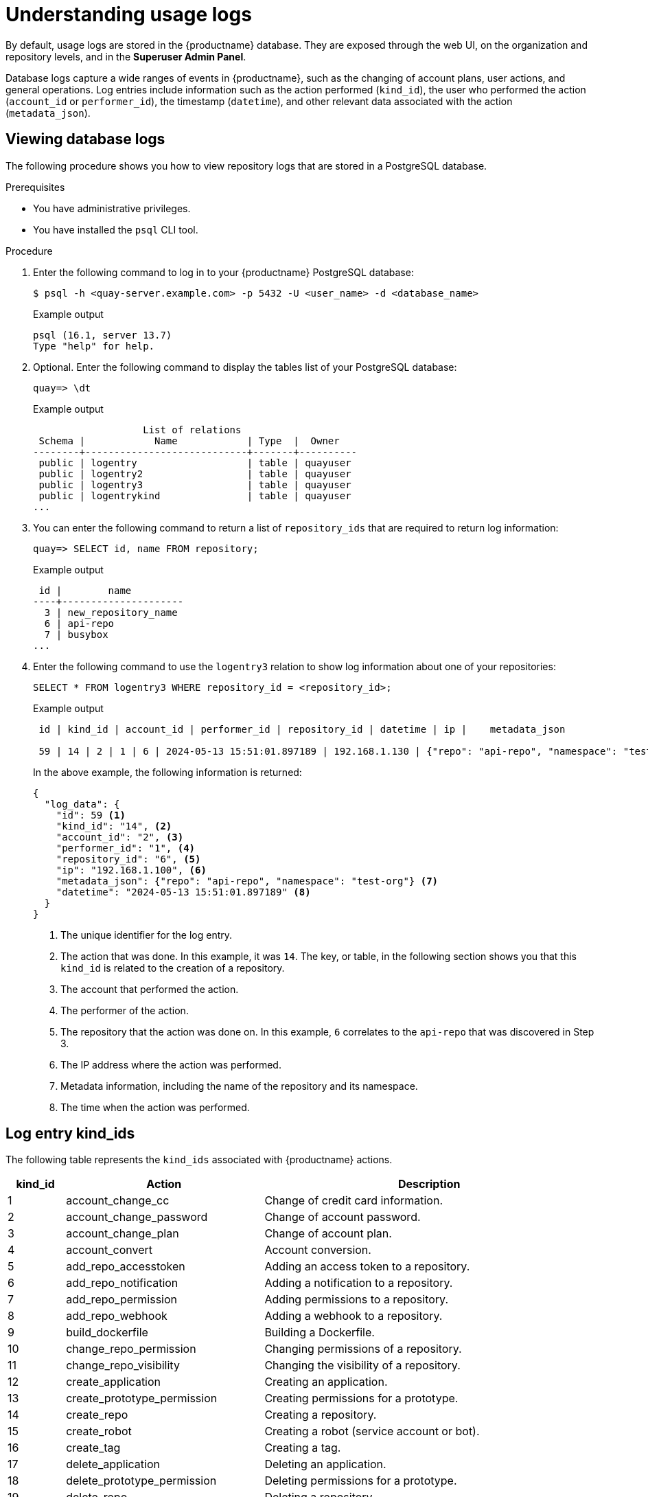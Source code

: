 :_content-type: CONCEPT
[id="understanding-action-logs]
= Understanding usage logs

By default, usage logs are stored in the {productname} database. They are exposed through the web UI, on the organization and repository levels, and in the *Superuser Admin Panel*.  

Database logs capture a wide ranges of events in {productname}, such as the changing of account plans, user actions, and general operations. Log entries include information such as the action performed (`kind_id`), the user who performed the action (`account_id` or `performer_id`), the timestamp (`datetime`), and other relevant data associated with the action (`metadata_json`).

[id="viewing-database-logs"]
== Viewing database logs

The following procedure shows you how to view repository logs that are stored in a PostgreSQL database.

.Prerequisites

* You have administrative privileges.
* You have installed the `psql` CLI tool.

.Procedure

. Enter the following command to log in to your {productname} PostgreSQL database:
+
[source,terminal]
----
$ psql -h <quay-server.example.com> -p 5432 -U <user_name> -d <database_name>
----
+
.Example output
+
[source,terminal]
----
psql (16.1, server 13.7)
Type "help" for help.
----

. Optional. Enter the following command to display the tables list of your PostgreSQL database:
+
[source,terminal]
----
quay=> \dt
----
+
.Example output
+
[source,terminal]
----
                   List of relations
 Schema |            Name            | Type  |  Owner   
--------+----------------------------+-------+----------
 public | logentry                   | table | quayuser
 public | logentry2                  | table | quayuser
 public | logentry3                  | table | quayuser
 public | logentrykind               | table | quayuser
...
----

. You can enter the following command to return a list of `repository_ids` that are required to return log information:
+
[source,terminal]
----
quay=> SELECT id, name FROM repository;
----
+
.Example output
+
[source,terminal]
----
 id |        name         
----+---------------------
  3 | new_repository_name
  6 | api-repo
  7 | busybox
...
----

. Enter the following command to use the `logentry3` relation to show log information about one of your repositories:
+
[source,terminal]
----
SELECT * FROM logentry3 WHERE repository_id = <repository_id>;
----
+
.Example output
+
[source,terminal]
----
 id | kind_id | account_id | performer_id | repository_id | datetime | ip |    metadata_json
                 
 59 | 14 | 2 | 1 | 6 | 2024-05-13 15:51:01.897189 | 192.168.1.130 | {"repo": "api-repo", "namespace": "test-org"}
----
+
In the above example, the following information is returned:
+
[source,terminal]
----
{
  "log_data": {
    "id": 59 <1>
    "kind_id": "14", <2>
    "account_id": "2", <3>
    "performer_id": "1", <4>
    "repository_id": "6", <5>
    "ip": "192.168.1.100", <6>
    "metadata_json": {"repo": "api-repo", "namespace": "test-org"} <7>
    "datetime": "2024-05-13 15:51:01.897189" <8>
  }
}
----
<1> The unique identifier for the log entry.
<2> The action that was done. In this example, it was `14`. The key, or table, in the following section shows you that this `kind_id` is related to the creation of a repository.
<3> The account that performed the action.
<4> The performer of the action.
<5> The repository that the action was done on. In this example, `6` correlates to the `api-repo` that was discovered in Step 3.
<6> The IP address where the action was performed.
<7> Metadata information, including the name of the repository and its namespace.
<8> The time when the action was performed.

[id="log-entry-kind-ids"]
== Log entry kind_ids

The following table represents the `kind_ids` associated with {productname} actions. 

[cols="1,3,6", options="header"]
|===
|kind_id |Action |Description

|1 |account_change_cc |Change of credit card information.
|2 |account_change_password |Change of account password.
|3 |account_change_plan |Change of account plan.
|4 |account_convert |Account conversion.
|5 |add_repo_accesstoken |Adding an access token to a repository.
|6 |add_repo_notification |Adding a notification to a repository.
|7 |add_repo_permission |Adding permissions to a repository.
|8 |add_repo_webhook |Adding a webhook to a repository.
|9 |build_dockerfile |Building a Dockerfile.
|10 |change_repo_permission |Changing permissions of a repository.
|11 |change_repo_visibility |Changing the visibility of a repository.
|12 |create_application |Creating an application.
|13 |create_prototype_permission |Creating permissions for a prototype.
|14 |create_repo |Creating a repository.
|15 |create_robot |Creating a robot (service account or bot).
|16 |create_tag |Creating a tag.
|17 |delete_application |Deleting an application.
|18 |delete_prototype_permission |Deleting permissions for a prototype.
|19 |delete_repo |Deleting a repository.
|20 |delete_repo_accesstoken |Deleting an access token from a repository.
|21 |delete_repo_notification |Deleting a notification from a repository.
|22 |delete_repo_permission |Deleting permissions from a repository.
|23 |delete_repo_trigger |Deleting a repository trigger.
|24 |delete_repo_webhook |Deleting a webhook from a repository.
|25 |delete_robot |Deleting a robot.
|26 |delete_tag |Deleting a tag.
|27 |manifest_label_add |Adding a label to a manifest.
|28 |manifest_label_delete |Deleting a label from a manifest.
|29 |modify_prototype_permission |Modifying permissions for a prototype.
|30 |move_tag |Moving a tag.
|31 |org_add_team_member |Adding a member to a team.
|32 |org_create_team |Creating a team within an organization.
|33 |org_delete_team |Deleting a team within an organization.
|34 |org_delete_team_member_invite |Deleting a team member invitation.
|35 |org_invite_team_member |Inviting a member to a team in an organization.
|36 |org_remove_team_member |Removing a member from a team.
|37 |org_set_team_description |Setting the description of a team.
|38 |org_set_team_role |Setting the role of a team.
|39 |org_team_member_invite_accepted |Acceptance of a team member invitation.
|40 |org_team_member_invite_declined |Declining of a team member invitation.
|41 |pull_repo |Pull from a repository.
|42 |push_repo |Push to a repository.
|43 |regenerate_robot_token |Regenerating a robot token.
|44 |repo_verb |Generic repository action (specifics might be defined elsewhere).
|45 |reset_application_client_secret |Resetting the client secret of an application.
|46 |revert_tag |Reverting a tag.
|47 |service_key_approve |Approving a service key.
|48 |service_key_create |Creating a service key.
|49 |service_key_delete |Deleting a service key.
|50 |service_key_extend |Extending a service key.
|51 |service_key_modify |Modifying a service key.
|52 |service_key_rotate |Rotating a service key.
|53 |setup_repo_trigger |Setting up a repository trigger.
|54 |set_repo_description |Setting the description of a repository.
|55 |take_ownership |Taking ownership of a resource.
|56 |update_application |Updating an application.
|57 |change_repo_trust |Changing the trust level of a repository.
|58 |reset_repo_notification |Resetting repository notifications.
|59 |change_tag_expiration |Changing the expiration date of a tag.
|60 |create_app_specific_token |Creating an application-specific token.
|61 |revoke_app_specific_token |Revoking an application-specific token.
|62 |toggle_repo_trigger |Toggling a repository trigger on or off.
|63 |repo_mirror_enabled |Enabling repository mirroring.
|64 |repo_mirror_disabled |Disabling repository mirroring.
|65 |repo_mirror_config_changed |Changing the configuration of repository mirroring.
|66 |repo_mirror_sync_started |Starting a repository mirror sync.
|67 |repo_mirror_sync_failed |Repository mirror sync failed.
|68 |repo_mirror_sync_success |Repository mirror sync succeeded.
|69 |repo_mirror_sync_now_requested |Immediate repository mirror sync requested.
|70 |repo_mirror_sync_tag_success |Repository mirror tag sync succeeded.
|71 |repo_mirror_sync_tag_failed |Repository mirror tag sync failed.
|72 |repo_mirror_sync_test_success |Repository mirror sync test succeeded.
|73 |repo_mirror_sync_test_failed |Repository mirror sync test failed.
|74 |repo_mirror_sync_test_started |Repository mirror sync test started.
|75 |change_repo_state |Changing the state of a repository.
|76 |create_proxy_cache_config |Creating proxy cache configuration.
|77 |delete_proxy_cache_config |Deleting proxy cache configuration.
|78 |start_build_trigger |Starting a build trigger.
|79 |cancel_build |Cancelling a build.
|80 |org_create |Creating an organization.
|81 |org_delete |Deleting an organization.
|82 |org_change_email |Changing organization email.
|83 |org_change_invoicing |Changing organization invoicing.
|84 |org_change_tag_expiration |Changing organization tag expiration.
|85 |org_change_name |Changing organization name.
|86 |user_create |Creating a user.
|87 |user_delete |Deleting a user.
|88 |user_disable |Disabling a user.
|89 |user_enable |Enabling a user.
|90 |user_change_email |Changing user email.
|91 |user_change_password |Changing user password.
|92 |user_change_name |Changing user name.
|93 |user_change_invoicing |Changing user invoicing.
|94 |user_change_tag_expiration |Changing user tag expiration.
|95 |user_change_metadata |Changing user metadata.
|96 |user_generate_client_key |Generating a client key for a user.
|97 |login_success |Successful login.
|98 |logout_success |Successful logout.
|99 |permanently_delete_tag |Permanently deleting a tag.
|100 |autoprune_tag_delete |Auto-pruning tag deletion.
|101 |create_namespace_autoprune_policy |Creating namespace auto-prune policy.
|102 |update_namespace_autoprune_policy |Updating namespace auto-prune policy.
|103 |delete_namespace_autoprune_policy |Deleting namespace auto-prune policy.
|104 |login_failure |Failed login attempt.
|===



